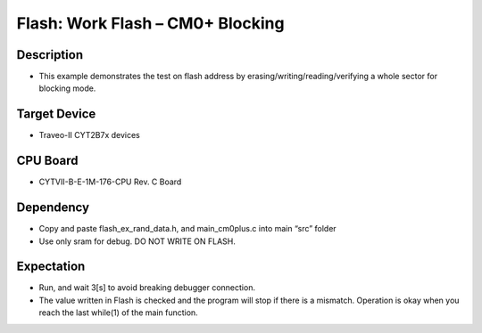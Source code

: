 Flash: Work Flash – CM0+ Blocking 
=================================
Description
^^^^^^^^^^^
- This example demonstrates the test on flash address by erasing/writing/reading/verifying a whole sector for blocking mode.

Target Device
^^^^^^^^^^^^^
- Traveo-II CYT2B7x devices

CPU Board
^^^^^^^^^
- CYTVII-B-E-1M-176-CPU Rev. C Board

Dependency
^^^^^^^^^^
- Copy and paste flash_ex_rand_data.h, and main_cm0plus.c into main “src”  folder
- Use only sram for debug. DO NOT WRITE ON FLASH.

Expectation
^^^^^^^^^^^
- Run, and wait 3[s] to avoid breaking debugger connection.
- The value written in Flash is checked and the program will stop if there is a mismatch. Operation is okay when you reach the last while(1) of the main function.
